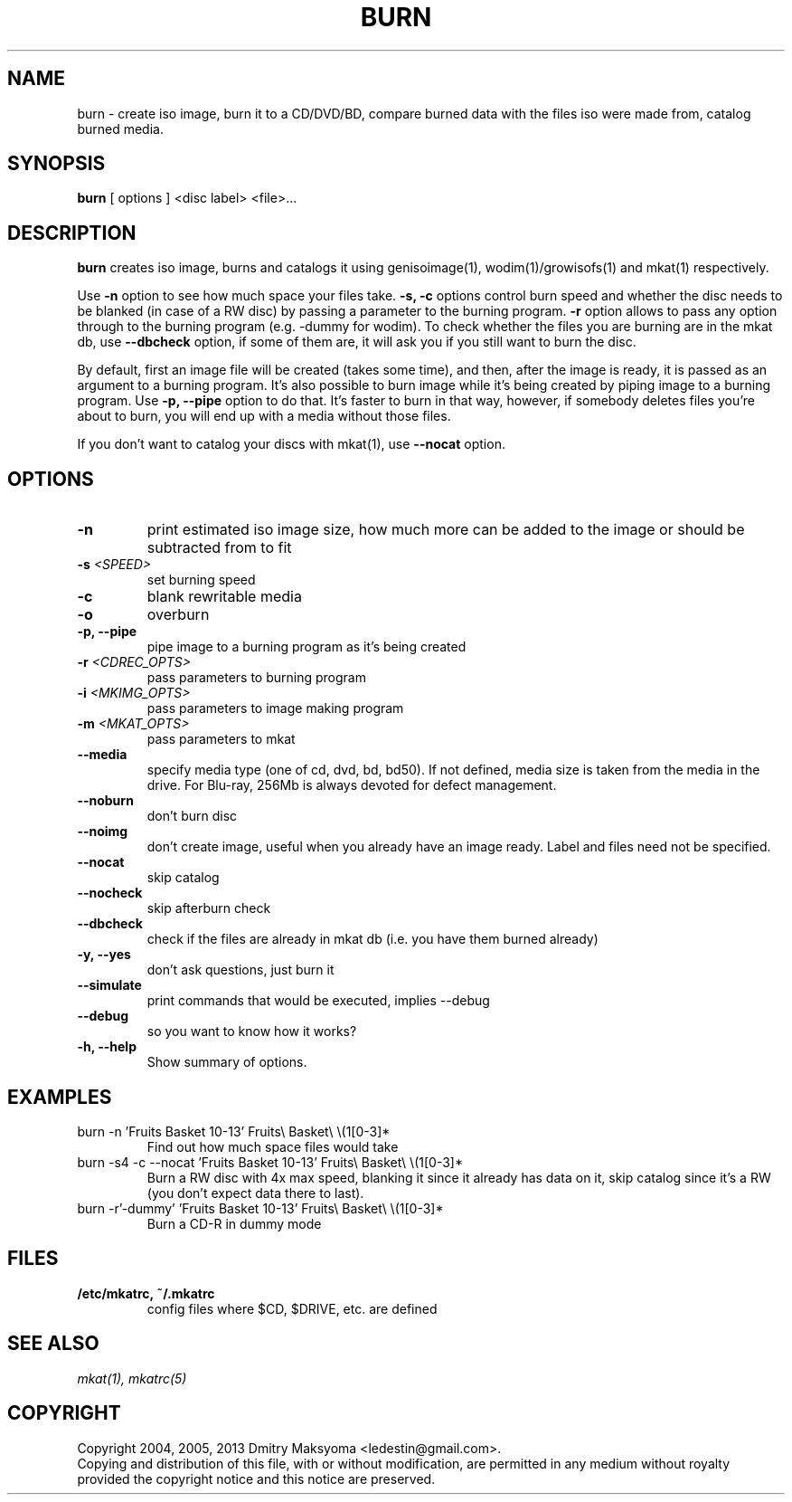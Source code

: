 .\"                                      Hey, EMACS: -*- nroff -*-
.\" First parameter, NAME, should be all caps
.\" Second parameter, SECTION, should be 1-8, maybe w/ subsection
.\" other parameters are allowed: see man(7), man(1)
.TH BURN 1 "Apr 4, 2013"
.\" Please adjust this date whenever revising the manpage.
.\"
.\" Some roff macros, for reference:
.\" .nh        disable hyphenation
.\" .hy        enable hyphenation
.\" .ad l      left justify
.\" .ad b      justify to both left and right margins
.\" .nf        disable filling
.\" .fi        enable filling
.\" .br        insert line break
.\" .sp <n>    insert n+1 empty lines
.\" for manpage-specific macros, see man(7)
.SH NAME
burn \- create iso image, burn it to a CD/DVD/BD, compare burned data with the
files iso were made from, catalog burned media.

.SH SYNOPSIS
\fBburn\fR
.RI "[ options ] <disc label> <file>..."

.SH DESCRIPTION
\fBburn\fR creates iso image, burns and catalogs it using genisoimage(1),
wodim(1)/growisofs(1) and mkat(1) respectively.

Use \fB-n\fR option to see how much space your files take. \fB-s, -c\fR options
control burn speed and whether the disc needs to be blanked (in case of a RW
disc) by passing a parameter to the burning program. \fB-r\fR option allows to
pass any option through to the burning program (e.g. -dummy for wodim).  To
check whether the files you are burning are in the mkat db, use \fB--dbcheck\fR
option, if some of them are, it will ask you if you still want to burn the disc.

By default, first an image file will be created (takes some time), and then,
after the image is ready, it is passed as an argument to a burning program. It's
also possible to burn image while it's being created by piping image to a
burning program. Use \fB-p, --pipe\fR option to do that. It's faster to burn in
that way, however, if somebody deletes files you're about to burn, you will end
up with a media without those files.

If you don't want to catalog your discs with mkat(1), use \fB--nocat\fR
option.

.SH OPTIONS
.TP
.B \-n
print estimated iso image size, how much more can be added to the image or
should be subtracted from to fit
.TP
.B \-s \fI<SPEED>\fR
set burning speed
.TP
.B \-c
blank rewritable media
.TP
.B \-o
overburn
.TP
.B \-p, \-\-pipe
pipe image to a burning program as it's being created
.TP
.B \-r \fI<CDREC_OPTS>\fR
pass parameters to burning program
.TP
.B \-i \fI<MKIMG_OPTS>\fR
pass parameters to image making program
.TP
.B \-m \fI<MKAT_OPTS>\fR
pass parameters to mkat
.TP
.B \-\-media
specify media type (one of cd, dvd, bd, bd50). If not defined, media size is
taken from the media in the drive. For Blu-ray, 256Mb is always devoted for
defect management.
.TP
.B \-\-noburn
don't burn disc
.TP
.B \-\-noimg
don't create image, useful when you already have an image ready. Label and files
need not be specified.
.TP
.B \-\-nocat
skip catalog
.TP
.B \-\-nocheck
skip afterburn check
.TP
.B \-\-dbcheck
check if the files are already in mkat db (i.e. you have them burned
already)
.TP
.B \-y, \-\-yes
don't ask questions, just burn it
.TP
.B \-\-simulate
print commands that would be executed, implies --debug
.TP
.B \-\-debug
so you want to know how it works?
.TP
.B \-h, \-\-help
Show summary of options.

.SH EXAMPLES
.TP
burn -n 'Fruits Basket 10-13' Fruits\\ Basket\\ \\(1[0-3]*
Find out how much space files would take
.TP
burn -s4 -c --nocat 'Fruits Basket 10-13' Fruits\\ Basket\\ \\(1[0-3]*
Burn a RW disc with 4x max speed, blanking it since it already has data on it,
skip catalog since it's a RW (you don't expect data there to last).
.TP
burn -r'-dummy' 'Fruits Basket 10-13' Fruits\\ Basket\\ \\(1[0-3]*
Burn a CD-R in dummy mode

.SH FILES
.TP
.B /etc/mkatrc, ~/.mkatrc
config files where $CD, $DRIVE, etc. are defined

.SH SEE ALSO
\fImkat(1), mkatrc(5)\fR

.SH COPYRIGHT
Copyright 2004, 2005, 2013 Dmitry Maksyoma <ledestin@gmail.com>.
.br
Copying and distribution of this file, with or without modification,
are permitted in any medium without royalty provided the copyright
notice and this notice are preserved.
